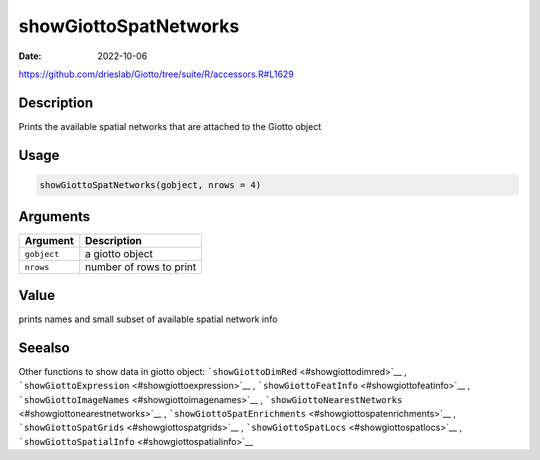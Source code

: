 ======================
showGiottoSpatNetworks
======================

:Date: 2022-10-06

https://github.com/drieslab/Giotto/tree/suite/R/accessors.R#L1629

Description
===========

Prints the available spatial networks that are attached to the Giotto
object

Usage
=====

.. code:: r

   showGiottoSpatNetworks(gobject, nrows = 4)

Arguments
=========

=========== =======================
Argument    Description
=========== =======================
``gobject`` a giotto object
``nrows``   number of rows to print
=========== =======================

Value
=====

prints names and small subset of available spatial network info

Seealso
=======

Other functions to show data in giotto object:
```showGiottoDimRed`` <#showgiottodimred>`__ ,
```showGiottoExpression`` <#showgiottoexpression>`__ ,
```showGiottoFeatInfo`` <#showgiottofeatinfo>`__ ,
```showGiottoImageNames`` <#showgiottoimagenames>`__ ,
```showGiottoNearestNetworks`` <#showgiottonearestnetworks>`__ ,
```showGiottoSpatEnrichments`` <#showgiottospatenrichments>`__ ,
```showGiottoSpatGrids`` <#showgiottospatgrids>`__ ,
```showGiottoSpatLocs`` <#showgiottospatlocs>`__ ,
```showGiottoSpatialInfo`` <#showgiottospatialinfo>`__
